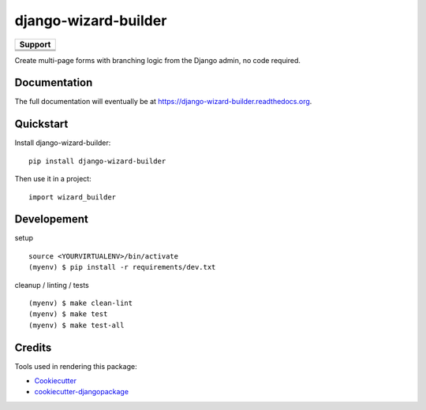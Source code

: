 =============================
django-wizard-builder
=============================

.. image:: https://travis-ci.org/SexualHealthInnovations/django-wizard-builder.png?branch=master
    :target: https://travis-ci.org/SexualHealthInnovations/django-wizard-builder
    :alt: Build status

.. image:: https://img.shields.io/pypi/v/django-wizard-builder.svg
   :target: https://pypi.python.org/pypi/django-wizard-builder
   :alt: PyPI Version

.. image:: https://codeclimate.com/github/SexualHealthInnovations/django-wizard-builder/badges/gpa.svg
   :target: https://codeclimate.com/github/SexualHealthInnovations/django-wizard-builder
   :alt: Code Climate

.. |python34| image:: https://img.shields.io/badge/python-3.4-green.svg
   :alt: Python 3.4

.. |python35| image:: https://img.shields.io/badge/python-3.5-green.svg
   :alt: Python 3.5

.. |python36| image:: https://img.shields.io/badge/python-3.6-green.svg
   :alt: Python 3.6
   
.. |django111| image:: https://img.shields.io/badge/django-1.11-green.svg
   :alt: Django 1.11

+------------+-------------+
|         Support          |
+============+=============+
| |python34| + |django111| |
+------------+-------------+
| |python35| + |django111| |
+------------+-------------+
| |python36| + |django111| |
+------------+-------------+

Create multi-page forms with branching logic from the Django admin, no code required.

Documentation
-------------

The full documentation will eventually be at https://django-wizard-builder.readthedocs.org.

Quickstart
----------

Install django-wizard-builder::

    pip install django-wizard-builder

Then use it in a project::

    import wizard_builder

Developement
-------------

setup

::

    source <YOURVIRTUALENV>/bin/activate
    (myenv) $ pip install -r requirements/dev.txt


cleanup / linting / tests

::

    (myenv) $ make clean-lint
    (myenv) $ make test
    (myenv) $ make test-all


Credits
---------

Tools used in rendering this package:

*  Cookiecutter_
*  `cookiecutter-djangopackage`_

.. _Cookiecutter: https://github.com/audreyr/cookiecutter
.. _`cookiecutter-djangopackage`: https://github.com/pydanny/cookiecutter-djangopackage
